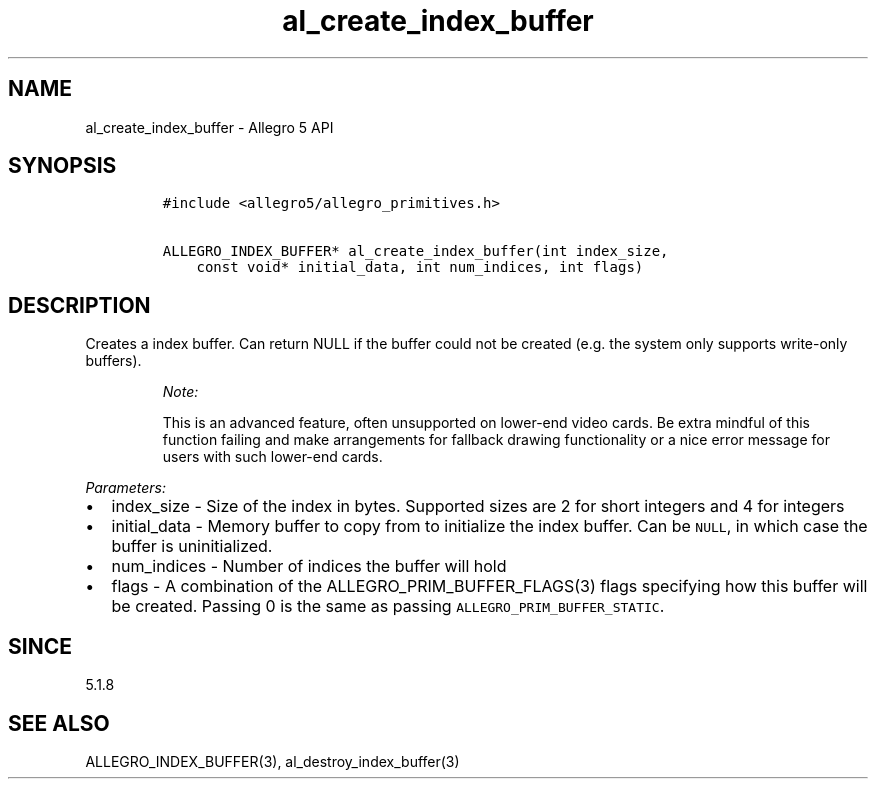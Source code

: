 .\" Automatically generated by Pandoc 3.1.3
.\"
.\" Define V font for inline verbatim, using C font in formats
.\" that render this, and otherwise B font.
.ie "\f[CB]x\f[]"x" \{\
. ftr V B
. ftr VI BI
. ftr VB B
. ftr VBI BI
.\}
.el \{\
. ftr V CR
. ftr VI CI
. ftr VB CB
. ftr VBI CBI
.\}
.TH "al_create_index_buffer" "3" "" "Allegro reference manual" ""
.hy
.SH NAME
.PP
al_create_index_buffer - Allegro 5 API
.SH SYNOPSIS
.IP
.nf
\f[C]
#include <allegro5/allegro_primitives.h>

ALLEGRO_INDEX_BUFFER* al_create_index_buffer(int index_size,
    const void* initial_data, int num_indices, int flags)
\f[R]
.fi
.SH DESCRIPTION
.PP
Creates a index buffer.
Can return NULL if the buffer could not be created (e.g.\ the system
only supports write-only buffers).
.RS
.PP
\f[I]Note:\f[R]
.PP
This is an advanced feature, often unsupported on lower-end video cards.
Be extra mindful of this function failing and make arrangements for
fallback drawing functionality or a nice error message for users with
such lower-end cards.
.RE
.PP
\f[I]Parameters:\f[R]
.IP \[bu] 2
index_size - Size of the index in bytes.
Supported sizes are 2 for short integers and 4 for integers
.IP \[bu] 2
initial_data - Memory buffer to copy from to initialize the index
buffer.
Can be \f[V]NULL\f[R], in which case the buffer is uninitialized.
.IP \[bu] 2
num_indices - Number of indices the buffer will hold
.IP \[bu] 2
flags - A combination of the ALLEGRO_PRIM_BUFFER_FLAGS(3) flags
specifying how this buffer will be created.
Passing 0 is the same as passing \f[V]ALLEGRO_PRIM_BUFFER_STATIC\f[R].
.SH SINCE
.PP
5.1.8
.SH SEE ALSO
.PP
ALLEGRO_INDEX_BUFFER(3), al_destroy_index_buffer(3)
